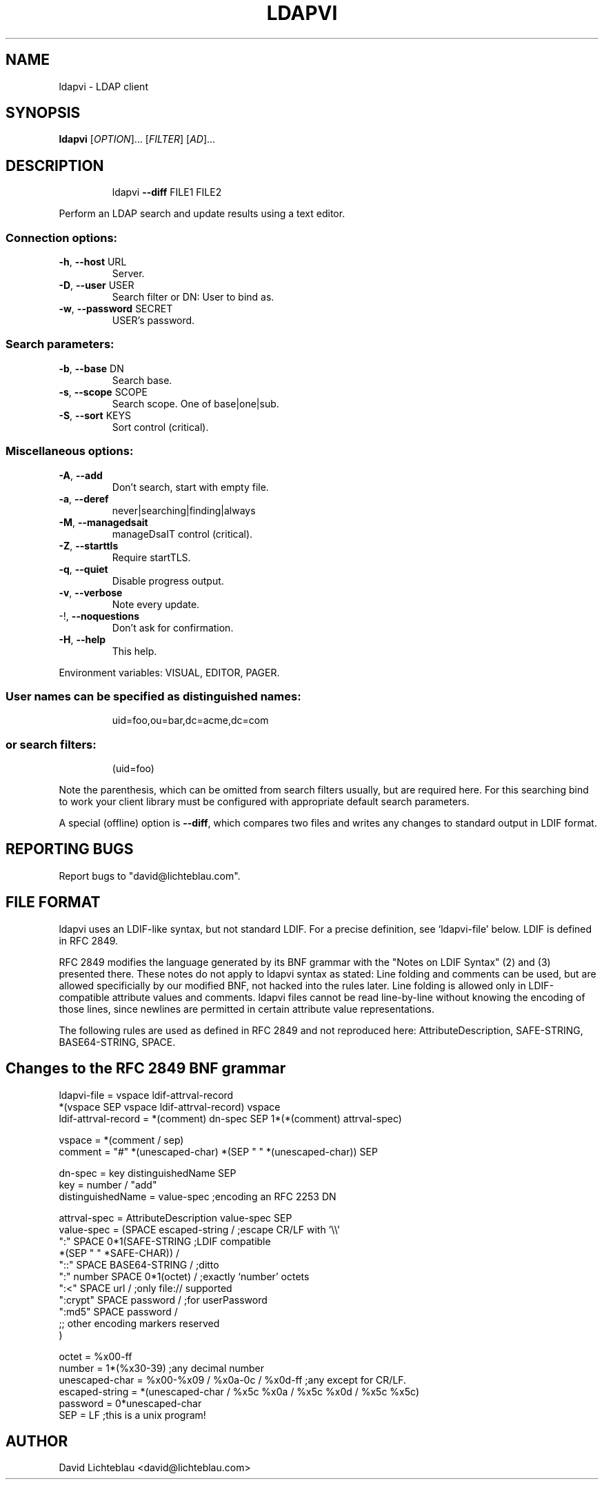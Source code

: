 .\" DO NOT MODIFY THIS FILE!  It was generated by help2man 1.33.
.TH LDAPVI "1" "January 2004" "ldapvi 1.1" "User Commands"
.SH NAME
ldapvi \- LDAP client
.SH SYNOPSIS
.B ldapvi
[\fIOPTION\fR]... [\fIFILTER\fR] [\fIAD\fR]...
.SH DESCRIPTION
.IP
ldapvi \fB\-\-diff\fR FILE1 FILE2
.PP
Perform an LDAP search and update results using a text editor.
.SS "Connection options:"
.TP
\fB\-h\fR, \fB\-\-host\fR URL
Server.
.TP
\fB\-D\fR, \fB\-\-user\fR USER
Search filter or DN: User to bind as.
.TP
\fB\-w\fR, \fB\-\-password\fR SECRET
USER's password.
.SS "Search parameters:"
.TP
\fB\-b\fR, \fB\-\-base\fR DN
Search base.
.TP
\fB\-s\fR, \fB\-\-scope\fR SCOPE
Search scope.  One of base|one|sub.
.TP
\fB\-S\fR, \fB\-\-sort\fR KEYS
Sort control (critical).
.SS "Miscellaneous options:"
.TP
\fB\-A\fR, \fB\-\-add\fR
Don't search, start with empty file.
.TP
\fB\-a\fR, \fB\-\-deref\fR
never|searching|finding|always
.TP
\fB\-M\fR, \fB\-\-managedsait\fR
manageDsaIT control (critical).
.TP
\fB\-Z\fR, \fB\-\-starttls\fR
Require startTLS.
.TP
\fB\-q\fR, \fB\-\-quiet\fR
Disable progress output.
.TP
\fB\-v\fR, \fB\-\-verbose\fR
Note every update.
.TP
-!, \fB\-\-noquestions\fR
Don't ask for confirmation.
.TP
\fB\-H\fR, \fB\-\-help\fR
This help.
.PP
Environment variables: VISUAL, EDITOR, PAGER.
.SS "User names can be specified as distinguished names:"
.IP
uid=foo,ou=bar,dc=acme,dc=com
.SS "or search filters:"
.IP
(uid=foo)
.PP
Note the parenthesis, which can be omitted from search filters
usually, but are required here.  For this searching bind to
work your client library must be configured with appropriate
default search parameters.
.PP
A special (offline) option is \fB\-\-diff\fR, which compares two files
and writes any changes to standard output in LDIF format.
.SH "REPORTING BUGS"
Report bugs to "david@lichteblau.com".
.SH FILE FORMAT
ldapvi uses an LDIF-like syntax, but not standard LDIF.  For a precise
definition, see `ldapvi-file' below.  LDIF is defined in RFC 2849.

RFC 2849 modifies the language generated by its BNF grammar with the
"Notes on LDIF Syntax" (2) and (3) presented there.  These notes do not
apply to ldapvi syntax as stated: Line folding and comments can be used,
but are allowed specificially by our modified BNF, not hacked into the
rules later.  Line folding is allowed only in LDIF-compatible attribute
values and comments.  ldapvi files cannot be read line-by-line without
knowing the encoding of those lines, since newlines are permitted in
certain attribute value representations.

The following rules are used as defined in RFC 2849 and not reproduced
here: AttributeDescription, SAFE-STRING, BASE64-STRING, SPACE.
.SH Changes to the RFC 2849 BNF grammar
.nf
ldapvi-file = vspace ldif-attrval-record
              *(vspace SEP vspace ldif-attrval-record) vspace
ldif-attrval-record = *(comment) dn-spec SEP 1*(*(comment) attrval-spec)

vspace = *(comment / sep)
comment = "#" *(unescaped-char) *(SEP " " *(unescaped-char)) SEP

dn-spec = key distinguishedName SEP
key = number / "add"
distinguishedName = value-spec                  ;encoding an RFC 2253 DN

attrval-spec = AttributeDescription value-spec SEP
value-spec = (SPACE escaped-string /            ;escape CR/LF with '\\\\'
              ":" SPACE 0*1(SAFE-STRING         ;LDIF compatible
                            *(SEP " " *SAFE-CHAR)) /
              "::" SPACE BASE64-STRING /        ;ditto
              ":" number SPACE 0*1(octet) /     ;exactly `number' octets
              ":<" SPACE url /                  ;only file:// supported
              ":crypt" SPACE password /         ;for userPassword
              ":md5" SPACE password /
              ;; other encoding markers reserved
             )

octet = %x00-ff
number = 1*(%x30-39)                            ;any decimal number
unescaped-char = %x00-%x09 / %x0a-0c / %x0d-ff  ;any except for CR/LF.
escaped-string = *(unescaped-char / %x5c %x0a / %x5c %x0d / %x5c %x5c)
password = 0*unescaped-char
SEP = LF                                        ;this is a unix program!

.SH AUTHOR
David Lichteblau <david@lichteblau.com>
